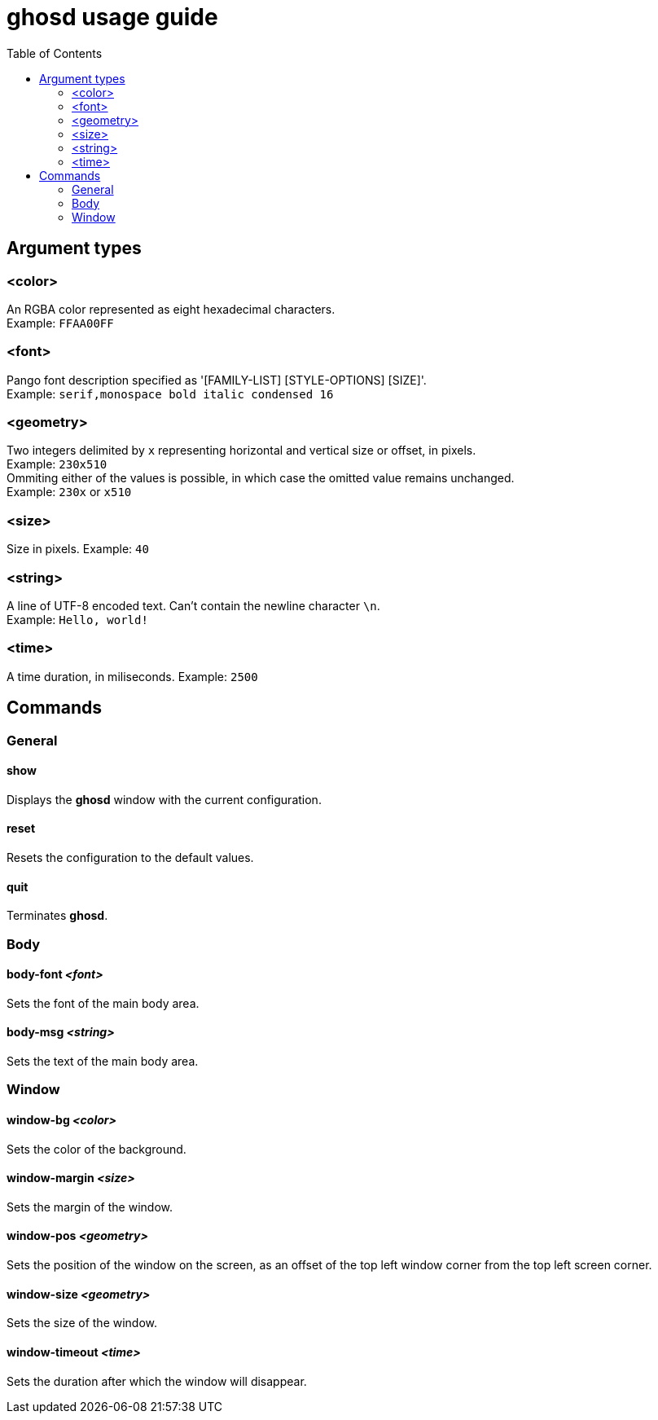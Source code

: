 = ghosd usage guide
:toc:

== Argument types

=== <color>
An RGBA color represented as eight hexadecimal characters. +
Example: `FFAA00FF`

=== <font>
Pango font description specified as '[FAMILY-LIST] [STYLE-OPTIONS] [SIZE]'. +
Example: `serif,monospace bold italic condensed 16`

=== <geometry>
Two integers delimited by `x`
representing horizontal and vertical size or offset,
in pixels. +
Example: `230x510` +
Ommiting either of the values is possible,
in which case the omitted value remains unchanged. +
Example: `230x` or `x510`

=== <size>
Size in pixels.
Example: `40`

=== <string>
A line of UTF-8 encoded text. Can't contain the newline character `\n`. +
Example: `Hello, world!`

=== <time>
A time duration, in miliseconds.
Example: `2500`

== Commands

=== General

==== show
Displays the *ghosd* window with the current configuration.

==== reset
Resets the configuration to the default values.

==== quit
Terminates *ghosd*.

=== Body

==== body-font _<font>_
Sets the font of the main body area.

==== body-msg _<string>_
Sets the text of the main body area.

=== Window

==== window-bg _<color>_
Sets the color of the background.

==== window-margin _<size>_
Sets the margin of the window.

==== window-pos _<geometry>_
Sets the position of the window on the screen, as an offset of the top left window
corner from the top left screen corner.

==== window-size _<geometry>_
Sets the size of the window.

==== window-timeout _<time>_
Sets the duration after which the window will disappear.
